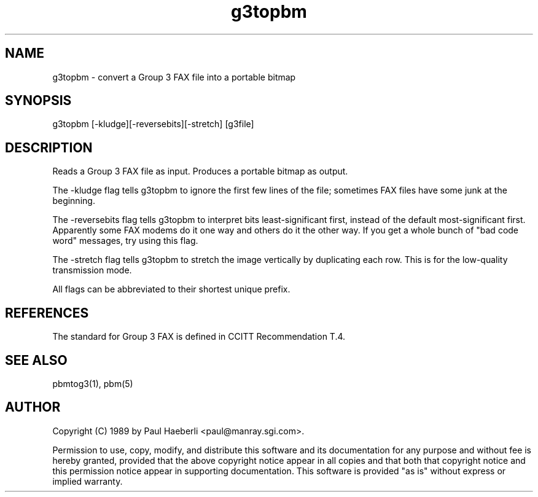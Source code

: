 .TH g3topbm 1 "02 October 1989"
.SH NAME
g3topbm - convert a Group 3 FAX file into a portable bitmap
.SH SYNOPSIS
g3topbm [-kludge][-reversebits][-stretch] [g3file]
.SH DESCRIPTION
Reads a Group 3 FAX file as input.
Produces a portable bitmap as output.
.PP
The -kludge flag tells g3topbm to ignore the first few lines of the file;
sometimes FAX files have some junk at the beginning.
.PP
The -reversebits flag tells g3topbm to interpret bits least-significant
first, instead of the default most-significant first.
Apparently some FAX modems do it one way and others do it the other way.
If you get a whole bunch of "bad code word" messages, try using this
flag.
.PP
The -stretch flag tells g3topbm to stretch the image vertically by
duplicating each row.
This is for the low-quality transmission mode.
.PP
All flags can be abbreviated to their shortest unique prefix.
.SH REFERENCES
The standard for Group 3 FAX is defined in CCITT Recommendation T.4.
.SH "SEE ALSO"
pbmtog3(1), pbm(5)
.SH AUTHOR
Copyright (C) 1989 by Paul Haeberli <paul@manray.sgi.com>.

Permission to use, copy, modify, and distribute this software and its
documentation for any purpose and without fee is hereby granted, provided
that the above copyright notice appear in all copies and that both that
copyright notice and this permission notice appear in supporting
documentation.  This software is provided "as is" without express or
implied warranty.
